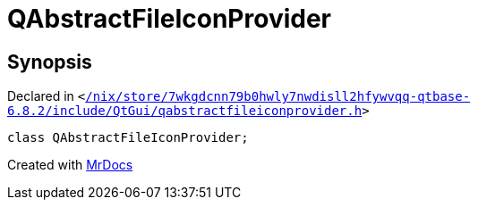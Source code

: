 [#QAbstractFileIconProvider]
= QAbstractFileIconProvider
:relfileprefix: 
:mrdocs:


== Synopsis

Declared in `&lt;https://github.com/PrismLauncher/PrismLauncher/blob/develop/launcher//nix/store/7wkgdcnn79b0hwly7nwdisll2hfywvqq-qtbase-6.8.2/include/QtGui/qabstractfileiconprovider.h#L16[&sol;nix&sol;store&sol;7wkgdcnn79b0hwly7nwdisll2hfywvqq&hyphen;qtbase&hyphen;6&period;8&period;2&sol;include&sol;QtGui&sol;qabstractfileiconprovider&period;h]&gt;`

[source,cpp,subs="verbatim,replacements,macros,-callouts"]
----
class QAbstractFileIconProvider;
----






[.small]#Created with https://www.mrdocs.com[MrDocs]#
